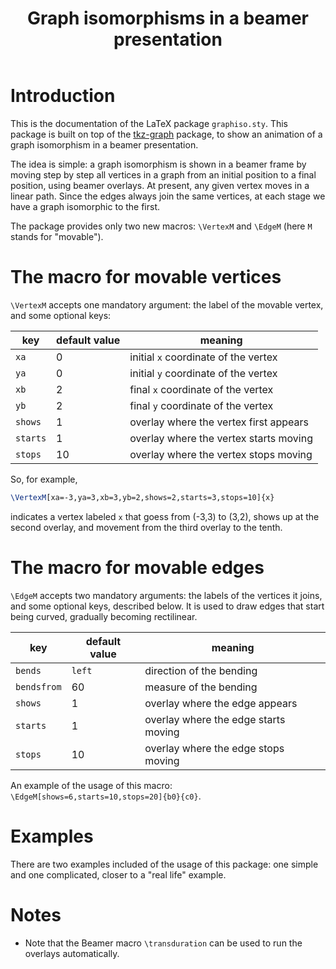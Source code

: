 #+title: Graph isomorphisms in a beamer presentation

* Introduction

This is the documentation of the LaTeX package ~graphiso.sty~. This
package is built on top of the [[http://www.ctan.org/pkg/tkz-graph][tkz-graph]] package, to show an animation
of a graph isomorphism in a beamer presentation.

The idea is simple: a graph isomorphism is shown in a beamer frame by
moving step by step all vertices in a graph from an initial position
to a final position, using beamer overlays. At present, any given
vertex moves in a linear path. Since the edges always join the same
vertices, at each stage we have a graph isomorphic to the first.

The package provides only two new macros: ~\VertexM~ and ~\EdgeM~ (here ~M~
stands for "movable"). 

* The macro for movable vertices

~\VertexM~ accepts one mandatory argument: the label of the movable
vertex, and some optional keys:

| key    | default value | meaning                                |
|--------+---------------+----------------------------------------|
| ~xa~     |             0 | initial ~x~ coordinate of the vertex     |
| ~ya~     |             0 | initial ~y~ coordinate of the vertex     |
| ~xb~     |             2 | final ~x~ coordinate of the vertex       |
| ~yb~     |             2 | final ~y~ coordinate of the vertex       |
| ~shows~  |             1 | overlay where the vertex first appears |
| ~starts~ |             1 | overlay where the vertex starts moving |
| ~stops~  |            10 | overlay where the vertex stops moving  |

So, for example, 

#+begin_src latex :exports code
\VertexM[xa=-3,ya=3,xb=3,yb=2,shows=2,starts=3,stops=10]{x}
#+end_src

indicates a vertex labeled ~x~ that goess from (-3,3) to (3,2), shows up
at the second overlay, and movement from the third overlay to the
tenth.

* The macro for movable edges

~\EdgeM~ accepts two mandatory arguments: the labels of the vertices it
joins, and some optional keys, described below. It is used to draw
edges that start being curved, gradually becoming rectilinear.

| key       | default value | meaning                              |
|-----------+---------------+--------------------------------------|
| ~bends~     |          ~left~ | direction of the bending             |
| ~bendsfrom~ |            60 | measure of the bending               |
| ~shows~     |             1 | overlay where the edge appears       |
| ~starts~    |             1 | overlay where the edge starts moving |
| ~stops~     |            10 | overlay where the edge stops moving  |

An example of the usage of this macro:
~\EdgeM[shows=6,starts=10,stops=20]{b0}{c0}~.

* Examples

There are two examples included of the usage of this package: one simple
and one complicated, closer to a "real life" example.

* Notes

- Note that the Beamer macro ~\transduration~ can be used to run the
  overlays automatically.
